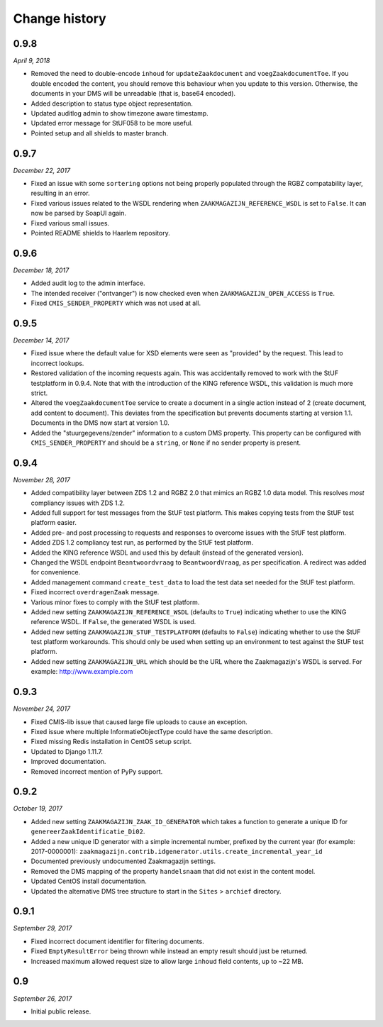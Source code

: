 ==============
Change history
==============

0.9.8
=====

*April 9, 2018*

* Removed the need to double-encode ``inhoud`` for ``updateZaakdocument`` and
  ``voegZaakdocumentToe``. If you double encoded the content, you should
  remove this behaviour when you update to this version. Otherwise, the
  documents in your DMS will be unreadable (that is, base64 encoded).
* Added description to status type object representation.
* Updated auditlog admin to show timezone aware timestamp.
* Updated error message for StUF058 to be more useful.
* Pointed setup and all shields to master branch.


0.9.7
=====

*December 22, 2017*

* Fixed an issue with some ``sortering`` options not being properly populated
  through the RGBZ compatability layer, resulting in an error.
* Fixed various issues related to the WSDL rendering when
  ``ZAAKMAGAZIJN_REFERENCE_WSDL`` is set to ``False``. It can now be parsed by
  SoapUI again.
* Fixed various small issues.
* Pointed README shields to Haarlem repository.


0.9.6
=====

*December 18, 2017*

* Added audit log to the admin interface.
* The intended receiver ("ontvanger") is now checked even when
  ``ZAAKMAGAZIJN_OPEN_ACCESS`` is ``True``.
* Fixed ``CMIS_SENDER_PROPERTY`` which was not used at all.


0.9.5
=====

*December 14, 2017*

* Fixed issue where the default value for XSD elements were seen as "provided"
  by the request. This lead to incorrect lookups.
* Restored validation of the incoming requests again. This was accidentally
  removed to work with the StUF testplatform in 0.9.4. Note that with the
  introduction of the KING reference WSDL, this validation is much more
  strict.
* Altered the ``voegZaakdocumentToe`` service to create a document in a single
  action instead of 2 (create document, add content to document). This
  deviates from the specification but prevents documents starting at version
  1.1. Documents in the DMS now start at version 1.0.
* Added the "stuurgegevens/zender" information to a custom DMS property. This
  property can be configured with ``CMIS_SENDER_PROPERTY`` and should be a
  ``string``, or ``None`` if no sender property is present.


0.9.4
=====

*November 28, 2017*

* Added compatibility layer between ZDS 1.2 and RGBZ 2.0 that mimics an RGBZ
  1.0 data model. This resolves *most* compliancy issues with ZDS 1.2.
* Added full support for test messages from the StUF test platform. This makes
  copying tests from the StUF test platform easier.
* Added pre- and post processing to requests and responses to overcome issues
  with the StUF test platform.
* Added ZDS 1.2 compliancy test run, as performed by the StUF test platform.
* Added the KING reference WSDL and used this by default (instead of the
  generated version).
* Changed the WSDL endpoint ``Beantwoordvraag`` to ``BeantwoordVraag``, as per
  specification. A redirect was added for convenience.
* Added management command ``create_test_data`` to load the test data set
  needed for the StUF test platform.
* Fixed incorrect ``overdragenZaak`` message.
* Various minor fixes to comply with the StUF test platform.
* Added new setting ``ZAAKMAGAZIJN_REFERENCE_WSDL`` (defaults to ``True``)
  indicating whether to use the KING reference WSDL. If ``False``, the
  generated WSDL is used.
* Added new setting ``ZAAKMAGAZIJN_STUF_TESTPLATFORM`` (defaults to
  ``False``) indicating whether to use the StUF test platform workarounds.
  This should only be used when setting up an environment to test against the
  StUF test platform.
* Added new setting ``ZAAKMAGAZIJN_URL`` which should be the URL where the
  Zaakmagazijn's WSDL is served. For example: http://www.example.com


0.9.3
=====

*November 24, 2017*

* Fixed CMIS-lib issue that caused large file uploads to cause an exception.
* Fixed issue where multiple InformatieObjectType could have the same
  description.
* Fixed missing Redis installation in CentOS setup script.
* Updated to Django 1.11.7.
* Improved documentation.
* Removed incorrect mention of PyPy support.


0.9.2
=====

*October 19, 2017*

* Added new setting ``ZAAKMAGAZIJN_ZAAK_ID_GENERATOR`` which takes a function
  to generate a unique ID for ``genereerZaakIdentificatie_Di02``.
* Added a new unique ID generator with a simple incremental number, prefixed
  by the current year (for example: 2017-0000001):
  ``zaakmagazijn.contrib.idgenerator.utils.create_incremental_year_id``
* Documented previously undocumented Zaakmagazijn settings.
* Removed the DMS mapping of the property ``handelsnaam`` that did not exist
  in the content model.
* Updated CentOS install documentation.
* Updated the alternative DMS tree structure to start in the ``Sites`` >
  ``archief`` directory.


0.9.1
=====

*September 29, 2017*

* Fixed incorrect document identifier for filtering documents.
* Fixed ``EmptyResultError`` being thrown while instead an empty result should
  just be returned.
* Increased maximum allowed request size to allow large ``inhoud`` field
  contents, up to ~22 MB.


0.9
===

*September 26, 2017*

* Initial public release.
